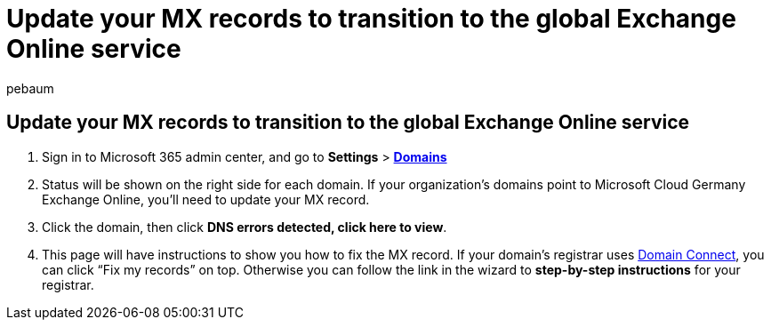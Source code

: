 = Update your MX records to transition to the global Exchange Online service
:ROBOTS: NOINDEX, NOFOLLOW
:audience: Admin
:author: pebaum
:description: Learn how to transition from Microsoft Cloud Germany Exchange Online to the global Exchange Online service
:f1.keywords: ["CSH"]
:manager: scotv
:ms.author: pebaum
:ms.custom: ["AdminSurgePortfolio", "admindeeplinkMAC"]
:ms.localizationpriority: medium
:ms.service: o365-administration
:ms.topic: article

== Update your MX records to transition to the global Exchange Online service

. Sign in to Microsoft 365 admin center, and go to *Settings* > https://go.microsoft.com/fwlink/p/?linkid=834818[*Domains*]
. Status will be shown on the right side for each domain.
If your organization's domains point to Microsoft Cloud Germany Exchange Online, you'll need to update your MX record.
. Click the domain, then click *DNS errors detected, click here to view*.
. This page will have instructions to show you how to fix the MX record.
If your domain's registrar uses link:../setup/add-domain.md#registrars-with-domain-connect[Domain Connect], you can click "`Fix my records`" on top.
Otherwise you can follow the link in the wizard to *step-by-step instructions* for your registrar.
